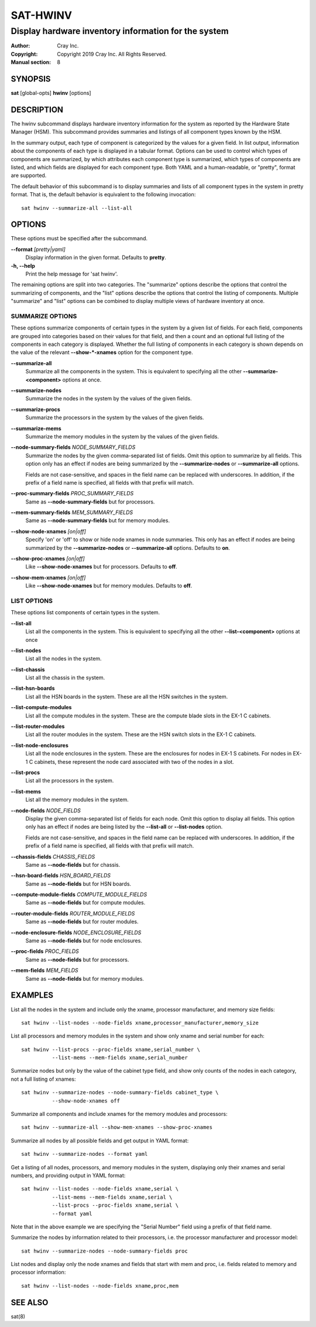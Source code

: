 ===========
 SAT-HWINV
===========

-----------------------------------------------------
Display hardware inventory information for the system
-----------------------------------------------------

:Author: Cray Inc.
:Copyright: Copyright 2019 Cray Inc. All Rights Reserved.
:Manual section: 8

SYNOPSIS
========

**sat** [global-opts] **hwinv** [options]

DESCRIPTION
===========

The hwinv subcommand displays hardware inventory information for the system as
reported by the Hardware State Manager (HSM). This subcommand provides summaries
and listings of all component types known by the HSM.

In the summary output, each type of component is categorized by the values for a
given field. In list output, information about the components of each type is
displayed in a tabular format. Options can be used to control which types of
components are summarized, by which attributes each component type is summarized,
which types of components are listed, and which fields are displayed for each
component type.  Both YAML and a human-readable, or "pretty", format are
supported.

The default behavior of this subcommand is to display summaries and lists of all
component types in the system in pretty format. That is, the default behavior is
equivalent to the following invocation::

        sat hwinv --summarize-all --list-all

OPTIONS
=======

These options must be specified after the subcommand.

**--format** *[pretty|yaml]*
        Display information in the given format. Defaults to **pretty**.

**-h, --help**
        Print the help message for 'sat hwinv'.
    
The remaining options are split into two categories. The "summarize" options
describe the options that control the summarizing of components, and the "list"
options describe the options that control the listing of components.  Multiple
"summarize" and "list" options can be combined to display multiple views of
hardware inventory at once.

SUMMARIZE OPTIONS
-----------------
These options summarize components of certain types in the system by a given
list of fields. For each field, components are grouped into categories based on
their values for that field, and then a count and an optional full listing of
the components in each category is displayed. Whether the full listing of
components in each category is shown depends on the value of the relevant
**--show-\*-xnames** option for the component type.

**--summarize-all**
        Summarize all the components in the system. This is equivalent to specifying
        all the other **--summarize-<component>** options at once.

**--summarize-nodes**
        Summarize the nodes in the system by the values of the given fields.

**--summarize-procs**
        Summarize the processors in the system by the values of the given
        fields.

**--summarize-mems**
        Summarize the memory modules in the system by the values of the given
        fields.

**--node-summary-fields** *NODE_SUMMARY_FIELDS*
        Summarize the nodes by the given comma-separated list of fields. Omit
        this option to summarize by all fields. This option only has an effect
        if nodes are being summarized by the **--summarize-nodes** or
        **--summarize-all** options.

        Fields are not case-sensitive, and spaces in the field name can be
        replaced with underscores. In addition, if the prefix of a field name is
        specified, all fields with that prefix will match.

**--proc-summary-fields** *PROC_SUMMARY_FIELDS*
        Same as **--node-summary-fields** but for processors.

**--mem-summary-fields** *MEM_SUMMARY_FIELDS*
        Same as **--node-summary-fields** but for memory modules.

**--show-node-xnames** *[on|off]*
        Specify 'on' or 'off' to show or hide node xnames in node summaries.
        This only has an effect if nodes are being summarized by the
        **--summarize-nodes** or **--summarize-all** options. Defaults to
        **on**.

**--show-proc-xnames** *[on|off]*
        Like **--show-node-xnames** but for processors. Defaults to **off**.

**--show-mem-xnames** *[on|off]*
        Like **--show-node-xnames** but for memory modules. Defaults to **off**.

LIST OPTIONS
------------
These options list components of certain types in the system.

**--list-all**
        List all the components in the system. This is equivalent to specifying
        all the other **--list-<component>** options at once

**--list-nodes**
        List all the nodes in the system.

**--list-chassis**
        List all the chassis in the system.

**--list-hsn-boards**
        List all the HSN boards in the system. These are all the HSN switches in
        the system.

**--list-compute-modules**
        List all the compute modules in the system. These are the compute blade
        slots in the EX-1 C cabinets.

**--list-router-modules**
        List all the router modules in the system. These are the HSN switch
        slots in the EX-1 C cabinets.

**--list-node-enclosures**
        List all the node enclosures in the system. These are the enclosures for
        nodes in EX-1 S cabinets. For nodes in EX-1 C cabinets, these represent
        the node card associated with two of the nodes in a slot.

**--list-procs**
        List all the processors in the system.

**--list-mems**
        List all the memory modules in the system.

**--node-fields** *NODE_FIELDS*
        Display the given comma-separated list of fields for each node. Omit
        this option to display all fields. This option only has an effect if
        nodes are being listed by the **--list-all** or **--list-nodes** option.

        Fields are not case-sensitive, and spaces in the field name can be
        replaced with underscores. In addition, if the prefix of a field name is
        specified, all fields with that prefix will match.

**--chassis-fields** *CHASSIS_FIELDS*
        Same as **--node-fields** but for chassis.
        
**--hsn-board-fields** *HSN_BOARD_FIELDS*
        Same as **--node-fields** but for HSN boards.
        
**--compute-module-fields** *COMPUTE_MODULE_FIELDS*
        Same as **--node-fields** but for compute modules.
        
**--router-module-fields** *ROUTER_MODULE_FIELDS*
        Same as **--node-fields** but for router modules.
        
**--node-enclosure-fields** *NODE_ENCLOSURE_FIELDS*
        Same as **--node-fields** but for node enclosures.
        
**--proc-fields** *PROC_FIELDS*
        Same as **--node-fields** but for processors.

**--mem-fields** *MEM_FIELDS*
        Same as **--node-fields** but for memory modules.

EXAMPLES
========

List all the nodes in the system and include only the xname, processor
manufacturer, and memory size fields::

        sat hwinv --list-nodes --node-fields xname,processor_manufacturer,memory_size

List all processors and memory modules in the system and show only xname and
serial number for each::

        sat hwinv --list-procs --proc-fields xname,serial_number \
                  --list-mems --mem-fields xname,serial_number

Summarize nodes but only by the value of the cabinet type field, and show only
counts of the nodes in each category, not a full listing of xnames::

        sat hwinv --summarize-nodes --node-summary-fields cabinet_type \
                  --show-node-xnames off

Summarize all components and include xnames for the memory modules and
processors::

        sat hwinv --summarize-all --show-mem-xnames --show-proc-xnames

Summarize all nodes by all possible fields and get output in YAML format::

        sat hwinv --summarize-nodes --format yaml

Get a listing of all nodes, processors, and memory modules in the system,
displaying only their xnames and serial numbers, and providing output in YAML
format::

        sat hwinv --list-nodes --node-fields xname,serial \
                  --list-mems --mem-fields xname,serial \
                  --list-procs --proc-fields xname,serial \
                  --format yaml

Note that in the above example we are specifying the "Serial Number" field using
a prefix of that field name.

Summarize the nodes by information related to their processors, i.e. the
processor manufacturer and processor model::

        sat hwinv --summarize-nodes --node-summary-fields proc

List nodes and display only the node xnames and fields that start with mem and
proc, i.e. fields related to memory and processor information::

        sat hwinv --list-nodes --node-fields xname,proc,mem

SEE ALSO
========

sat(8)
